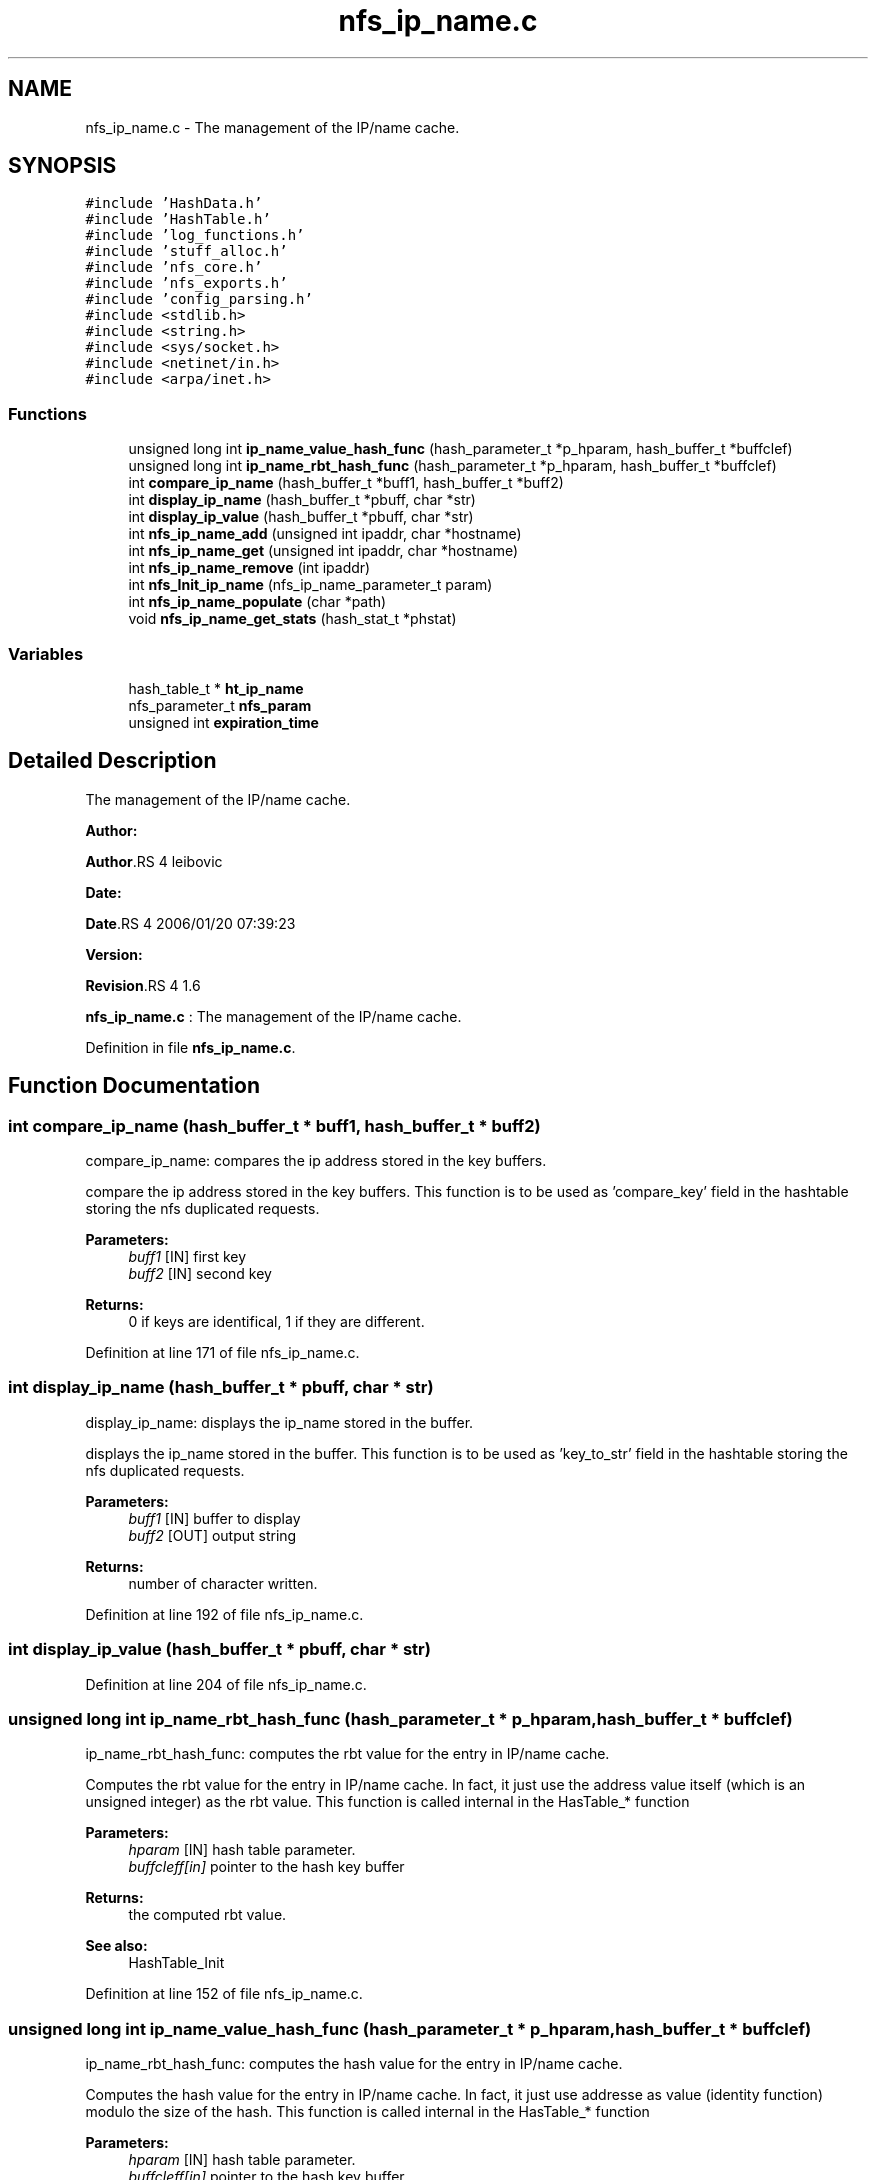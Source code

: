 .TH "nfs_ip_name.c" 3 "31 Mar 2009" "Version 0.1" "Support routines layer" \" -*- nroff -*-
.ad l
.nh
.SH NAME
nfs_ip_name.c \- The management of the IP/name cache.  

.PP
.SH SYNOPSIS
.br
.PP
\fC#include 'HashData.h'\fP
.br
\fC#include 'HashTable.h'\fP
.br
\fC#include 'log_functions.h'\fP
.br
\fC#include 'stuff_alloc.h'\fP
.br
\fC#include 'nfs_core.h'\fP
.br
\fC#include 'nfs_exports.h'\fP
.br
\fC#include 'config_parsing.h'\fP
.br
\fC#include <stdlib.h>\fP
.br
\fC#include <string.h>\fP
.br
\fC#include <sys/socket.h>\fP
.br
\fC#include <netinet/in.h>\fP
.br
\fC#include <arpa/inet.h>\fP
.br

.SS "Functions"

.in +1c
.ti -1c
.RI "unsigned long int \fBip_name_value_hash_func\fP (hash_parameter_t *p_hparam, hash_buffer_t *buffclef)"
.br
.ti -1c
.RI "unsigned long int \fBip_name_rbt_hash_func\fP (hash_parameter_t *p_hparam, hash_buffer_t *buffclef)"
.br
.ti -1c
.RI "int \fBcompare_ip_name\fP (hash_buffer_t *buff1, hash_buffer_t *buff2)"
.br
.ti -1c
.RI "int \fBdisplay_ip_name\fP (hash_buffer_t *pbuff, char *str)"
.br
.ti -1c
.RI "int \fBdisplay_ip_value\fP (hash_buffer_t *pbuff, char *str)"
.br
.ti -1c
.RI "int \fBnfs_ip_name_add\fP (unsigned int ipaddr, char *hostname)"
.br
.ti -1c
.RI "int \fBnfs_ip_name_get\fP (unsigned int ipaddr, char *hostname)"
.br
.ti -1c
.RI "int \fBnfs_ip_name_remove\fP (int ipaddr)"
.br
.ti -1c
.RI "int \fBnfs_Init_ip_name\fP (nfs_ip_name_parameter_t param)"
.br
.ti -1c
.RI "int \fBnfs_ip_name_populate\fP (char *path)"
.br
.ti -1c
.RI "void \fBnfs_ip_name_get_stats\fP (hash_stat_t *phstat)"
.br
.in -1c
.SS "Variables"

.in +1c
.ti -1c
.RI "hash_table_t * \fBht_ip_name\fP"
.br
.ti -1c
.RI "nfs_parameter_t \fBnfs_param\fP"
.br
.ti -1c
.RI "unsigned int \fBexpiration_time\fP"
.br
.in -1c
.SH "Detailed Description"
.PP 
The management of the IP/name cache. 

\fBAuthor:\fP
.RS 4
.RE
.PP
\fBAuthor\fP.RS 4
leibovic 
.RE
.PP
\fBDate:\fP
.RS 4
.RE
.PP
\fBDate\fP.RS 4
2006/01/20 07:39:23 
.RE
.PP
\fBVersion:\fP
.RS 4
.RE
.PP
\fBRevision\fP.RS 4
1.6 
.RE
.PP
\fBnfs_ip_name.c\fP : The management of the IP/name cache. 
.PP
Definition in file \fBnfs_ip_name.c\fP.
.SH "Function Documentation"
.PP 
.SS "int compare_ip_name (hash_buffer_t * buff1, hash_buffer_t * buff2)"
.PP
compare_ip_name: compares the ip address stored in the key buffers.
.PP
compare the ip address stored in the key buffers. This function is to be used as 'compare_key' field in the hashtable storing the nfs duplicated requests.
.PP
\fBParameters:\fP
.RS 4
\fIbuff1\fP [IN] first key 
.br
\fIbuff2\fP [IN] second key
.RE
.PP
\fBReturns:\fP
.RS 4
0 if keys are identifical, 1 if they are different. 
.RE
.PP

.PP
Definition at line 171 of file nfs_ip_name.c.
.SS "int display_ip_name (hash_buffer_t * pbuff, char * str)"
.PP
display_ip_name: displays the ip_name stored in the buffer.
.PP
displays the ip_name stored in the buffer. This function is to be used as 'key_to_str' field in the hashtable storing the nfs duplicated requests.
.PP
\fBParameters:\fP
.RS 4
\fIbuff1\fP [IN] buffer to display 
.br
\fIbuff2\fP [OUT] output string
.RE
.PP
\fBReturns:\fP
.RS 4
number of character written. 
.RE
.PP

.PP
Definition at line 192 of file nfs_ip_name.c.
.SS "int display_ip_value (hash_buffer_t * pbuff, char * str)"
.PP
Definition at line 204 of file nfs_ip_name.c.
.SS "unsigned long int ip_name_rbt_hash_func (hash_parameter_t * p_hparam, hash_buffer_t * buffclef)"
.PP
ip_name_rbt_hash_func: computes the rbt value for the entry in IP/name cache.
.PP
Computes the rbt value for the entry in IP/name cache. In fact, it just use the address value itself (which is an unsigned integer) as the rbt value. This function is called internal in the HasTable_* function
.PP
\fBParameters:\fP
.RS 4
\fIhparam\fP [IN] hash table parameter. 
.br
\fIbuffcleff[in]\fP pointer to the hash key buffer
.RE
.PP
\fBReturns:\fP
.RS 4
the computed rbt value.
.RE
.PP
\fBSee also:\fP
.RS 4
HashTable_Init 
.RE
.PP

.PP
Definition at line 152 of file nfs_ip_name.c.
.SS "unsigned long int ip_name_value_hash_func (hash_parameter_t * p_hparam, hash_buffer_t * buffclef)"
.PP
ip_name_rbt_hash_func: computes the hash value for the entry in IP/name cache.
.PP
Computes the hash value for the entry in IP/name cache. In fact, it just use addresse as value (identity function) modulo the size of the hash. This function is called internal in the HasTable_* function
.PP
\fBParameters:\fP
.RS 4
\fIhparam\fP [IN] hash table parameter. 
.br
\fIbuffcleff[in]\fP pointer to the hash key buffer
.RE
.PP
\fBReturns:\fP
.RS 4
the computed hash value.
.RE
.PP
\fBSee also:\fP
.RS 4
HashTable_Init 
.RE
.PP

.PP
Definition at line 130 of file nfs_ip_name.c.
.SS "int nfs_Init_ip_name (nfs_ip_name_parameter_t param)"
.PP
nfs_Init_ip_name: Init the hashtable for IP/name cache.
.PP
Perform all the required initialization for hashtable IP/name cache
.PP
\fBParameters:\fP
.RS 4
\fIparam\fP [IN] parameter used to init the ip name cache
.RE
.PP
\fBReturns:\fP
.RS 4
0 if successful, -1 otherwise 
.RE
.PP

.PP
Definition at line 376 of file nfs_ip_name.c.
.SS "int nfs_ip_name_add (unsigned int ipaddr, char * hostname)"
.PP
nfs_ip_name_add: adds an entry in the duplicate requests cache.
.PP
Adds an entry in the duplicate requests cache.
.PP
\fBParameters:\fP
.RS 4
\fIipaddr\fP [IN] the ipaddr to be used as key 
.br
\fIhostname\fP [IN] the hostname added (found by using gethostbyaddr)
.RE
.PP
\fBReturns:\fP
.RS 4
IP_NAME_SUCCESS if successfull
.br
. 
.PP
IP_NAME_INSERT_MALLOC_ERROR if an error occured during the insertion process 
.br
 
.PP
IP_NAME_NETDB_ERROR if an error occured during the netdb query (via gethostbyaddr). 
.RE
.PP

.PP
Definition at line 233 of file nfs_ip_name.c.
.SS "int nfs_ip_name_get (unsigned int ipaddr, char * hostname)"
.PP
nfs_ip_name_get: Tries to get an entry for ip_name cache.
.PP
Tries to get an entry for ip_name cache.
.PP
\fBParameters:\fP
.RS 4
\fIipaddr\fP [IN] the ip address requested 
.br
\fIhostname\fP [OUT] the hostname
.RE
.PP
\fBReturns:\fP
.RS 4
the result previously set if *pstatus == IP_NAME_SUCCESS 
.RE
.PP

.PP
Definition at line 302 of file nfs_ip_name.c.
.SS "void nfs_ip_name_get_stats (hash_stat_t * phstat)"
.PP
nfs_ip_name_get_stats: gets the hash table statistics for the IP_NAME Table.
.PP
Gets the hash table statistics for the IP_NAME Table.
.PP
\fBParameters:\fP
.RS 4
\fIphstat\fP [OUT] pointer to the resulting stats.
.RE
.PP
\fBReturns:\fP
.RS 4
nothing (void function)
.RE
.PP
\fBSee also:\fP
.RS 4
HashTable_GetStats 
.RE
.PP

.PP
Definition at line 494 of file nfs_ip_name.c.
.SS "int nfs_ip_name_populate (char * path)"
.PP
Definition at line 391 of file nfs_ip_name.c.
.SS "int nfs_ip_name_remove (int ipaddr)"
.PP
nfs_ip_name_remove: Tries to remove an entry for ip_name cache
.PP
Tries to remove an entry for ip_name cache.
.PP
\fBParameters:\fP
.RS 4
\fIipaddr\fP [IN] the ip address to be uncached.
.RE
.PP
\fBReturns:\fP
.RS 4
the result previously set if *pstatus == IP_NAME_SUCCESS 
.RE
.PP

.PP
Definition at line 340 of file nfs_ip_name.c.
.SH "Variable Documentation"
.PP 
.SS "unsigned int \fBexpiration_time\fP"
.PP
Definition at line 111 of file nfs_ip_name.c.
.SS "hash_table_t* \fBht_ip_name\fP"
.PP
Definition at line 109 of file nfs_ip_name.c.
.SS "nfs_parameter_t \fBnfs_param\fP"
.PP
.SH "Author"
.PP 
Generated automatically by Doxygen for Support routines layer from the source code.

